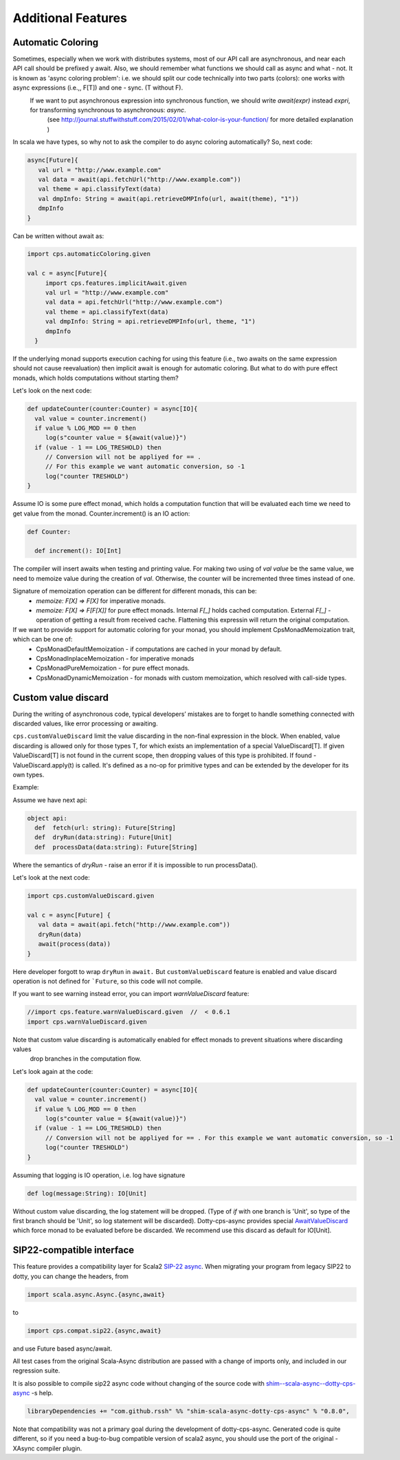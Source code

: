 Additional Features
===================

Automatic Coloring 
------------------


Sometimes, especially when we work with distributes systems, most of our API call are asynchronous, and near each API call should be prefixed y await.  Also, we should remember what functions we should call as async and what - not.  It is known as 'async coloring problem': i.e. we should split our code technically into two parts (colors):  one works with async expressions (i.e.,, F[T]) and one - sync. (T without F).
 If we want to put asynchronous expression into synchronous function, we should write `await(expr)`  instead `expri`,  for transforming synchronous to asynchronous: `async`.
  (see http://journal.stuffwithstuff.com/2015/02/01/what-color-is-your-function/ for more detailed explanation )


In scala we have types, so why not to ask the compiler to do async coloring automatically?
So, next code:

.. code-block:: scala

  async[Future]{
     val url = "http://www.example.com"
     val data = await(api.fetchUrl("http://www.example.com"))
     val theme = api.classifyText(data)
     val dmpInfo: String = await(api.retrieveDMPInfo(url, await(theme), "1"))
     dmpInfo
  }


Can be written without await as:

.. code-block:: scala

   import cps.automaticColoring.given  

   val c = async[Future]{
        import cps.features.implicitAwait.given
        val url = "http://www.example.com"
        val data = api.fetchUrl("http://www.example.com")
        val theme = api.classifyText(data)
        val dmpInfo: String = api.retrieveDMPInfo(url, theme, "1")
        dmpInfo
     }


If the underlying monad supports execution caching for using this feature (i.e., two awaits on the same expression should not cause reevaluation) then implicit await is enough for automatic coloring.  But what to do with pure effect monads, which holds computations without starting them?

Let's look on the next code:

.. code-block:: scala


  def updateCounter(counter:Counter) = async[IO]{
    val value = counter.increment()
    if value % LOG_MOD == 0 then
       log(s"counter value = ${await(value)}")
    if (value - 1 == LOG_TRESHOLD) then
       // Conversion will not be appliyed for == . 
       // For this example we want automatic conversion, so -1
       log("counter TRESHOLD")
  }


Assume IO is some pure effect monad, which holds a computation function that will be evaluated each time we need to get value from the monad. Counter.increment() is an IO action:  


.. code-block:: scala

  def Counter:

    def increment(): IO[Int]


The compiler will insert awaits when testing and printing value. 
For making two using of `val value` be the same value, we need to memoize value during the creation of `val`. 
Otherwise, the counter will be incremented three times instead of one.

Signature of memoization operation can be different for different monads, this can be:
   * `memoize: F[X] => F[X]`  for imperative monads.
   * `memoize: F[X] => F[F[X]]`  for pure effect monads.  Internal `F[_]` holds cached computation. External `F[_]` - operation of getting a result from received cache. Flattening this expressin will return the original computation.


If we want to provide support for automatic coloring for your monad, you should implement CpsMonadMemoization trait, which can be one of:
 * CpsMonadDefaultMemoization - if computations are cached in your monad by default.
 * CpsMonadInplaceMemoization - for imperative monads
 * CpsMonadPureMemoization - for pure effect monads.
 * CpsMonadDynamicMemoization - for monads with custom memoization, which resolved with call-side types.


Custom value discard
--------------------

.. index:: customValueDiscard

During the writing of asynchronous code, typical developers’ mistakes are to forget to handle something connected with discarded values, like error processing or awaiting.  

``cps.customValueDiscard``  limit the value discarding in the non-final expression in the block.  When enabled, value discarding is allowed only for those types T, for which exists an implementation of a special ValueDiscard[T]. If given ValueDiscard[T] is not found in the current scope, then dropping values of this type is prohibited.  If found - ValueDiscard.apply(t) is called. It's defined as a no-op for primitive types and can be extended by the developer for its own types.

Example:

Assume we have next api:

.. code-block:: scala

 object api:
   def  fetch(url: string): Future[String]
   def  dryRun(data:string): Future[Unit] 
   def  processData(data:string): Future[String]
 
Where the semantics of `dryRun`  - raise an error if it is impossible to run processData().

Let's look at the next code:

.. code-block:: scala

 import cps.customValueDiscard.given 

 val c = async[Future] {
    val data = await(api.fetch("http://www.example.com"))
    dryRun(data)
    await(process(data))
 } 


Here developer forgott to wrap ``dryRun`` in ``await.``  But ``customValueDiscard`` feature is enabled and value discard operation is not defined for ```Future``, so this code will not compile.

.. index:: warnValueDiscard

If you want to see warning instead error, you can import `warnValueDiscard` feature:

.. code-block:: scala

 //import cps.feature.warnValueDiscard.given  //  < 0.6.1
 import cps.warnValueDiscard.given

Note that custom value discarding is automatically enabled for effect monads to prevent situations where discarding values
 drop branches in the computation flow.
Let's look again at the code:

.. code-block:: scala

  def updateCounter(counter:Counter) = async[IO]{
    val value = counter.increment()
    if value % LOG_MOD == 0 then
       log(s"counter value = ${await(value)}")
    if (value - 1 == LOG_TRESHOLD) then
       // Conversion will not be appliyed for == . For this example we want automatic conversion, so -1
       log("counter TRESHOLD")
  }

Assuming that logging is IO operation, i.e. log have signature

.. code-block:: scala

   def log(message:String): IO[Unit]


Without custom value discarding, the log statement will be dropped.  (Type of `if` with one branch is 'Unit', so type of the first branch should be 'Unit', so log statement will be discarded).
Dotty-cps-async provides special `AwaitValueDiscard <https://github.com/rssh/dotty-cps-async/blob/master/shared/src/main/scala/cps/ValueDiscard.scala#L27>`_  which force monad to be evaluated before be discarded.  We recommend use this discard as default for IO[Unit].




SIP22-compatible interface
----------------------------

.. index:: sip22

This feature provides a compatibility layer for Scala2 `SIP-22 <https://docs.scala-lang.org/sips/async.html>`_ 
`async <https://github.com/scala/scala-async>`_. 
When migrating your program from legacy SIP22 to dotty, you can change the headers, from

.. code-block:: scala

 import scala.async.Async.{async,await}

to

.. code-block:: scala

 import cps.compat.sip22.{async,await}

and use Future based async/await.

All test cases from the original Scala-Async distribution are passed with a change of imports only,
and included in our regression suite.

It is also possible to compile sip22 async code without changing of the source code with `shim--scala-async--dotty-cps-async <https://github.com/rssh/shim--scala-async--dotty-cps-async>`_ -s help. 

.. code-block:: scala

 libraryDependencies += "com.github.rssh" %% "shim-scala-async-dotty-cps-async" % "0.8.0",


Note that compatibility was not a primary goal during the development of dotty-cps-async. Generated code is quite different, so if you need a bug-to-bug compatible version of scala2 async, you should use the port of the original -XAsync compiler plugin.



